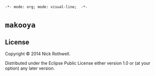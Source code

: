 =-*- mode: org; mode: visual-line;  -*-=
#+STARTUP: indent

* =makooya=

** License

Copyright © 2014 Nick Rothwell.

Distributed under the Eclipse Public License either version 1.0 or (at
your option) any later version.
